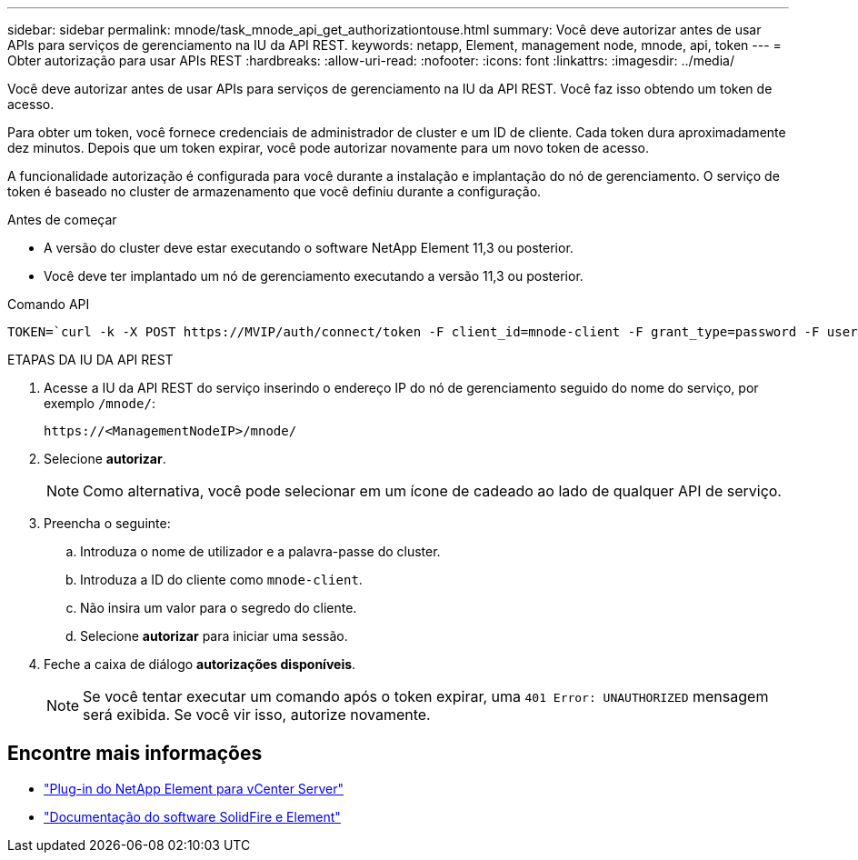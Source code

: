---
sidebar: sidebar 
permalink: mnode/task_mnode_api_get_authorizationtouse.html 
summary: Você deve autorizar antes de usar APIs para serviços de gerenciamento na IU da API REST. 
keywords: netapp, Element, management node, mnode, api, token 
---
= Obter autorização para usar APIs REST
:hardbreaks:
:allow-uri-read: 
:nofooter: 
:icons: font
:linkattrs: 
:imagesdir: ../media/


[role="lead"]
Você deve autorizar antes de usar APIs para serviços de gerenciamento na IU da API REST. Você faz isso obtendo um token de acesso.

Para obter um token, você fornece credenciais de administrador de cluster e um ID de cliente. Cada token dura aproximadamente dez minutos. Depois que um token expirar, você pode autorizar novamente para um novo token de acesso.

A funcionalidade autorização é configurada para você durante a instalação e implantação do nó de gerenciamento. O serviço de token é baseado no cluster de armazenamento que você definiu durante a configuração.

.Antes de começar
* A versão do cluster deve estar executando o software NetApp Element 11,3 ou posterior.
* Você deve ter implantado um nó de gerenciamento executando a versão 11,3 ou posterior.


.Comando API
[listing]
----
TOKEN=`curl -k -X POST https://MVIP/auth/connect/token -F client_id=mnode-client -F grant_type=password -F username=CLUSTER_ADMIN -F password=CLUSTER_PASSWORD|awk -F':' '{print $2}'|awk -F',' '{print $1}'|sed s/\"//g`
----
.ETAPAS DA IU DA API REST
. Acesse a IU da API REST do serviço inserindo o endereço IP do nó de gerenciamento seguido do nome do serviço, por exemplo `/mnode/`:
+
[listing]
----
https://<ManagementNodeIP>/mnode/
----
. Selecione *autorizar*.
+

NOTE: Como alternativa, você pode selecionar em um ícone de cadeado ao lado de qualquer API de serviço.

. Preencha o seguinte:
+
.. Introduza o nome de utilizador e a palavra-passe do cluster.
.. Introduza a ID do cliente como `mnode-client`.
.. Não insira um valor para o segredo do cliente.
.. Selecione *autorizar* para iniciar uma sessão.


. Feche a caixa de diálogo *autorizações disponíveis*.
+

NOTE: Se você tentar executar um comando após o token expirar, uma `401 Error: UNAUTHORIZED` mensagem será exibida. Se você vir isso, autorize novamente.



[discrete]
== Encontre mais informações

* https://docs.netapp.com/us-en/vcp/index.html["Plug-in do NetApp Element para vCenter Server"^]
* https://docs.netapp.com/us-en/element-software/index.html["Documentação do software SolidFire e Element"]

